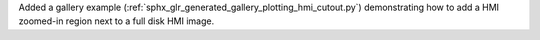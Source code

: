 Added a gallery example (:ref:`sphx_glr_generated_gallery_plotting_hmi_cutout.py`)
demonstrating how to add a HMI zoomed-in region next to a full disk HMI image.
